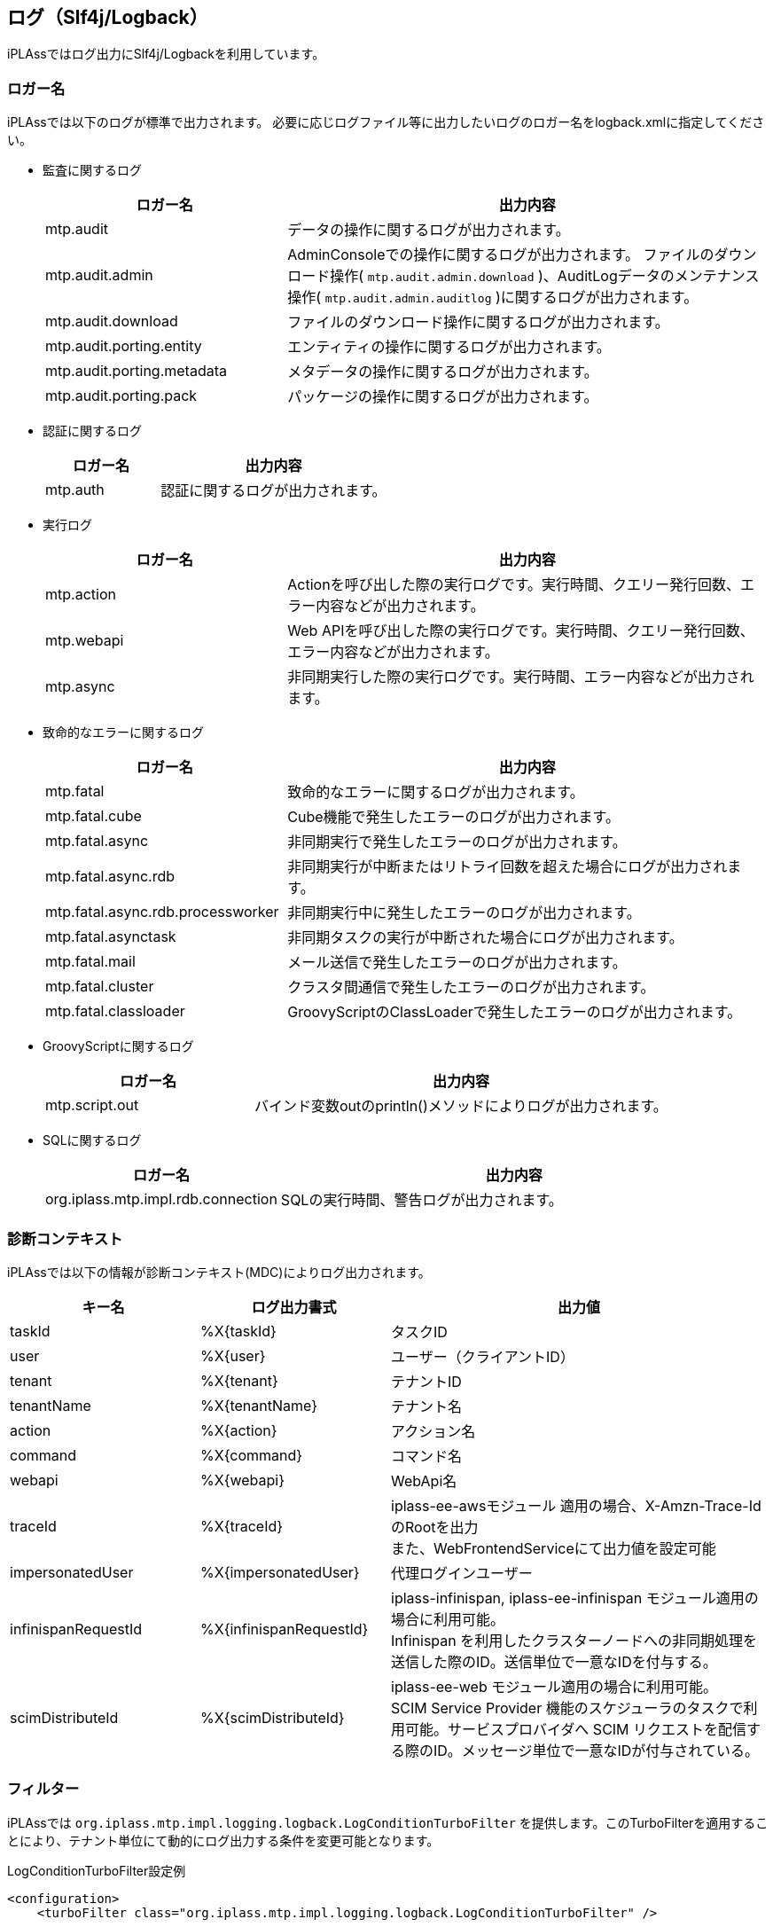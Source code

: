 [[logback]]
== ログ（Slf4j/Logback）
iPLAssではログ出力にSlf4j/Logbackを利用しています。

=== ロガー名
iPLAssでは以下のログが標準で出力されます。
必要に応じログファイル等に出力したいログのロガー名をlogback.xmlに指定してください。

* 監査に関するログ
+
[cols="1,2",options="header"]
|===
| ロガー名 | 出力内容
| mtp.audit | データの操作に関するログが出力されます。
| mtp.audit.admin | AdminConsoleでの操作に関するログが出力されます。
ファイルのダウンロード操作( `mtp.audit.admin.download` )、AuditLogデータのメンテナンス操作( `mtp.audit.admin.auditlog` )に関するログが出力されます。
| mtp.audit.download | ファイルのダウンロード操作に関するログが出力されます。
| mtp.audit.porting.entity | エンティティの操作に関するログが出力されます。
| mtp.audit.porting.metadata | メタデータの操作に関するログが出力されます。
| mtp.audit.porting.pack | パッケージの操作に関するログが出力されます。
|===

* 認証に関するログ
+
[cols="1,2",options="header"]
|===
| ロガー名 | 出力内容
| mtp.auth | 認証に関するログが出力されます。
|===

* 実行ログ
+
[cols="1,2",options="header"]
|===
| ロガー名 | 出力内容
| mtp.action | Actionを呼び出した際の実行ログです。実行時間、クエリー発行回数、エラー内容などが出力されます。
| mtp.webapi | Web APIを呼び出した際の実行ログです。実行時間、クエリー発行回数、エラー内容などが出力されます。
| mtp.async | 非同期実行した際の実行ログです。実行時間、エラー内容などが出力されます。
|===

////
* ツールに関するログ
+
[cols="1,2",options="header"]
|===
| ロガー名 | 出力内容
| mtp.tools.entity |
| mtp.tools.metadata |
| mtp.tools.packaging |
|===
////

* 致命的なエラーに関するログ
+
[cols="1,2",options="header"]
|===
| ロガー名 | 出力内容
| mtp.fatal | 致命的なエラーに関するログが出力されます。
| mtp.fatal.cube | Cube機能で発生したエラーのログが出力されます。
| mtp.fatal.async | 非同期実行で発生したエラーのログが出力されます。
| mtp.fatal.async.rdb | 非同期実行が中断またはリトライ回数を超えた場合にログが出力されます。
| mtp.fatal.async.rdb.processworker | 非同期実行中に発生したエラーのログが出力されます。
| mtp.fatal.asynctask | 非同期タスクの実行が中断された場合にログが出力されます。
| mtp.fatal.mail | メール送信で発生したエラーのログが出力されます。
| mtp.fatal.cluster | クラスタ間通信で発生したエラーのログが出力されます。
| mtp.fatal.classloader | GroovyScriptのClassLoaderで発生したエラーのログが出力されます。
|===

* GroovyScriptに関するログ
+
[cols="1,2",options="header"]
|===
| ロガー名 | 出力内容
| mtp.script.out | バインド変数outのprintln()メソッドによりログが出力されます。
|===

* SQLに関するログ
+
[cols="1,2",options="header"]
|===
| ロガー名 | 出力内容
| org.iplass.mtp.impl.rdb.connection | SQLの実行時間、警告ログが出力されます。
|===

=== 診断コンテキスト
iPLAssでは以下の情報が診断コンテキスト(MDC)によりログ出力されます。

[cols="1,1,2",options="header"]
|===
| キー名 | ログ出力書式 | 出力値
| taskId | %X{taskId} | タスクID
| user | %X{user} | ユーザー（クライアントID）
| tenant | %X{tenant} | テナントID
| tenantName | %X{tenantName} | テナント名
| action | %X{action} | アクション名
| command | %X{command} | コマンド名
| webapi | %X{webapi} | WebApi名
| traceId | %X{traceId} | [.eeonly]#iplass-ee-awsモジュール# 適用の場合、X-Amzn-Trace-IdのRootを出力 +
また、WebFrontendServiceにて出力値を設定可能
| [.eeonly]#impersonatedUser# | %X{impersonatedUser} | 代理ログインユーザー
| infinispanRequestId | %X{infinispanRequestId} | iplass-infinispan, [.eeonly]#iplass-ee-infinispan# モジュール適用の場合に利用可能。 +
Infinispan を利用したクラスターノードへの非同期処理を送信した際のID。送信単位で一意なIDを付与する。
| scimDistributeId | %X{scimDistributeId} | [.eeonly]#iplass-ee-web# モジュール適用の場合に利用可能。 +
SCIM Service Provider 機能のスケジューラのタスクで利用可能。サービスプロバイダへ SCIM リクエストを配信する際のID。メッセージ単位で一意なIDが付与されている。
|===

=== フィルター
iPLAssでは `org.iplass.mtp.impl.logging.logback.LogConditionTurboFilter` を提供します。このTurboFilterを適用することにより、テナント単位にて動的にログ出力する条件を変更可能となります。

.LogConditionTurboFilter設定例
[source,xml]
----
<configuration>
    <turboFilter class="org.iplass.mtp.impl.logging.logback.LogConditionTurboFilter" />

	<appender name="STDOUT" class="ch.qos.logback.core.ConsoleAppender">
		<encoder>
			<pattern>%d{HH:mm:ss.SSS} [%thread] %-5level %X{tenant} %X{user} %X{command} %X{taskId} %logger{36} - %replace(%msg){'\r|\n', ' '}%n</pattern>
		</encoder>
	</appender>

    :
    :


	<logger name="org.iplass" level="INFO">
		<appender-ref ref="STDOUT" />
	</logger>

	<logger name="mtp" level="INFO">
		<appender-ref ref="STDOUT" />
	</logger>
	<root level="OFF" />
</configuration>

----

=== 構造化ログ
Logstash Logback Encoderを利用してログをJSON形式で出力可能です。
Action/WebAPIの実行時間、クエリー発行回数などに関しては属性としても出力しています。

.Logstash Logback Encoder設定例
[source,xml]
----
<configuration>

	<appender name="STDOUT" class="ch.qos.logback.core.ConsoleAppender">
		<encoder class="net.logstash.logback.encoder.LogstashEncoder" />
	</appender>

    :
    :


	<logger name="org.iplass" level="INFO">
		<appender-ref ref="STDOUT" />
	</logger>

	<logger name="mtp" level="INFO">
		<appender-ref ref="STDOUT" />
	</logger>
	<root level="OFF" />
</configuration>

----
